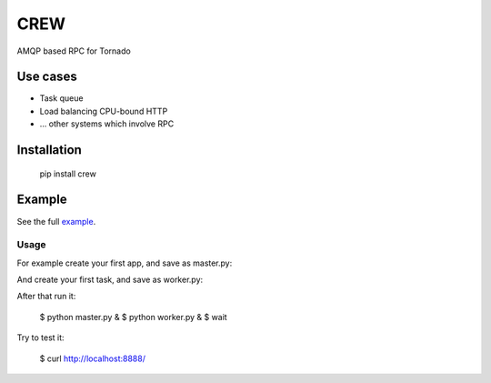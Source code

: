 CREW
====

AMQP based RPC for Tornado

Use cases
---------

* Task queue
* Load balancing CPU-bound HTTP
* ... other systems which involve RPC

Installation
------------

	pip install crew

Example
-------

See the full example_.

Usage
+++++

For example create your first app, and save as master.py:

.. code-block:: python
   :emphasize-lines: 3,5
	import tornado.ioloop
	import tornado.gen
	import tornado.web
	import tornado.log
	import jaon
	import tornado.options
	from crew import TimeoutError, ExpirationError
	from crew.master.tornado import Client
	
	class MainHandler(tornado.web.RequestHandler):
	
		@tornado.gen.coroutine
		def get(self):
			resp = yield self.settings['crew'].call(None, priority=100)
			self.write(json.dumps(resp)
	
	cl = Client()
	application = tornado.web.Application(
		[
			(r"/", MainHandler),
		],
		crew=cl,
		autoreload=True,
		debug=True,
	)
	
	if __name__ == "__main__":
		cl.connect()
		tornado.options.parse_command_line()
		application.listen(8888)
		tornado.ioloop.IOLoop.instance().start()


And create your first task, and save as worker.py:

.. code-block:: python
   :emphasize-lines: 3,5
	# encoding: utf-8
	from crew.worker import run, context, Task
	
	
	@Task('test')
	def long_task(req):
		context.settings.counter += 1
		return {"counter": context.settings.counter}
	
	
	run(
		counter=0
	)


After that run it:

	$ python master.py &
	$ python worker.py &
	$ wait

Try to test it:

	$ curl http://localhost:8888/

.. _example: https://github.com/mosquito/crew/tree/master/example
